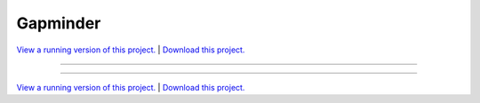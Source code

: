 .. _gallery_gapminder:

Gapminder
_________

`View a running version of this project. <https://gapminder.pyviz.demo.anaconda.com/>`_ | `Download this project. </assets/gapminder.zip>`_

-------

.. notebook:: None ../../gapminder/gapminder.ipynb

-------

`View a running version of this project. <https://gapminder.pyviz.demo.anaconda.com/>`_ | `Download this project. </assets/gapminder.zip>`_
